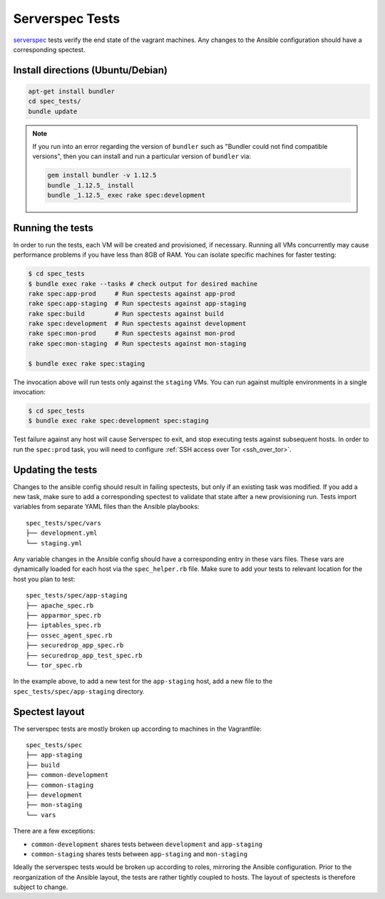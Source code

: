 Serverspec Tests
================

serverspec_ tests verify the end state of the vagrant machines. Any
changes to the Ansible configuration should have a corresponding
spectest.

.. _serverspec: http://serverspec.org

Install directions (Ubuntu/Debian)
---------------------------

.. code:: sh

    apt-get install bundler
    cd spec_tests/
    bundle update

.. note:: If you run into an error regarding the version of
          ``bundler`` such as "Bundler could not find compatible versions",
          then you can install and run a particular version of ``bundler`` via:

          .. code:: sh

              gem install bundler -v 1.12.5
              bundle _1.12.5_ install
              bundle _1.12.5_ exec rake spec:development


Running the tests
-----------------

In order to run the tests, each VM will be created and provisioned, if
necessary.  Running all VMs concurrently may cause performance
problems if you have less than 8GB of RAM. You can isolate specific
machines for faster testing:

.. code:: sh

    $ cd spec_tests
    $ bundle exec rake --tasks # check output for desired machine
    rake spec:app-prod     # Run spectests against app-prod
    rake spec:app-staging  # Run spectests against app-staging
    rake spec:build        # Run spectests against build
    rake spec:development  # Run spectests against development
    rake spec:mon-prod     # Run spectests against mon-prod
    rake spec:mon-staging  # Run spectests against mon-staging

    $ bundle exec rake spec:staging

The invocation above will run tests only against the ``staging`` VMs.
You can run against multiple environments in a single invocation:

.. code:: sh

    $ cd spec_tests
    $ bundle exec rake spec:development spec:staging

Test failure against any host will cause Serverspec to exit, and stop
executing tests against subsequent hosts. In order to run the ``spec:prod``
task, you will need to configure :ref:`SSH access over Tor <ssh_over_tor>`.

Updating the tests
------------------

Changes to the ansible config should result in failing spectests, but
only if an existing task was modified. If you add a new task, make
sure to add a corresponding spectest to validate that state after a
new provisioning run. Tests import variables from separate YAML files
than the Ansible playbooks: ::

    spec_tests/spec/vars
    ├── development.yml
    └── staging.yml

Any variable changes in the Ansible config should have a corresponding
entry in these vars files. These vars are dynamically loaded for each
host via the ``spec_helper.rb`` file. Make sure to add your tests to
relevant location for the host you plan to test: ::

    spec_tests/spec/app-staging
    ├── apache_spec.rb
    ├── apparmor_spec.rb
    ├── iptables_spec.rb
    ├── ossec_agent_spec.rb
    ├── securedrop_app_spec.rb
    ├── securedrop_app_test_spec.rb
    └── tor_spec.rb

In the example above, to add a new test for the ``app-staging`` host,
add a new file to the ``spec_tests/spec/app-staging`` directory.

Spectest layout
---------------

The serverspec tests are mostly broken up according to machines in the
Vagrantfile: ::

    spec_tests/spec
    ├── app-staging
    ├── build
    ├── common-development
    ├── common-staging
    ├── development
    ├── mon-staging
    └── vars

There are a few exceptions:

-  ``common-development`` shares tests between ``development`` and
   ``app-staging``
-  ``common-staging`` shares tests between ``app-staging`` and
   ``mon-staging``

Ideally the serverspec tests would be broken up according to roles,
mirroring the Ansible configuration. Prior to the reorganization of
the Ansible layout, the tests are rather tightly coupled to hosts. The
layout of spectests is therefore subject to change.
